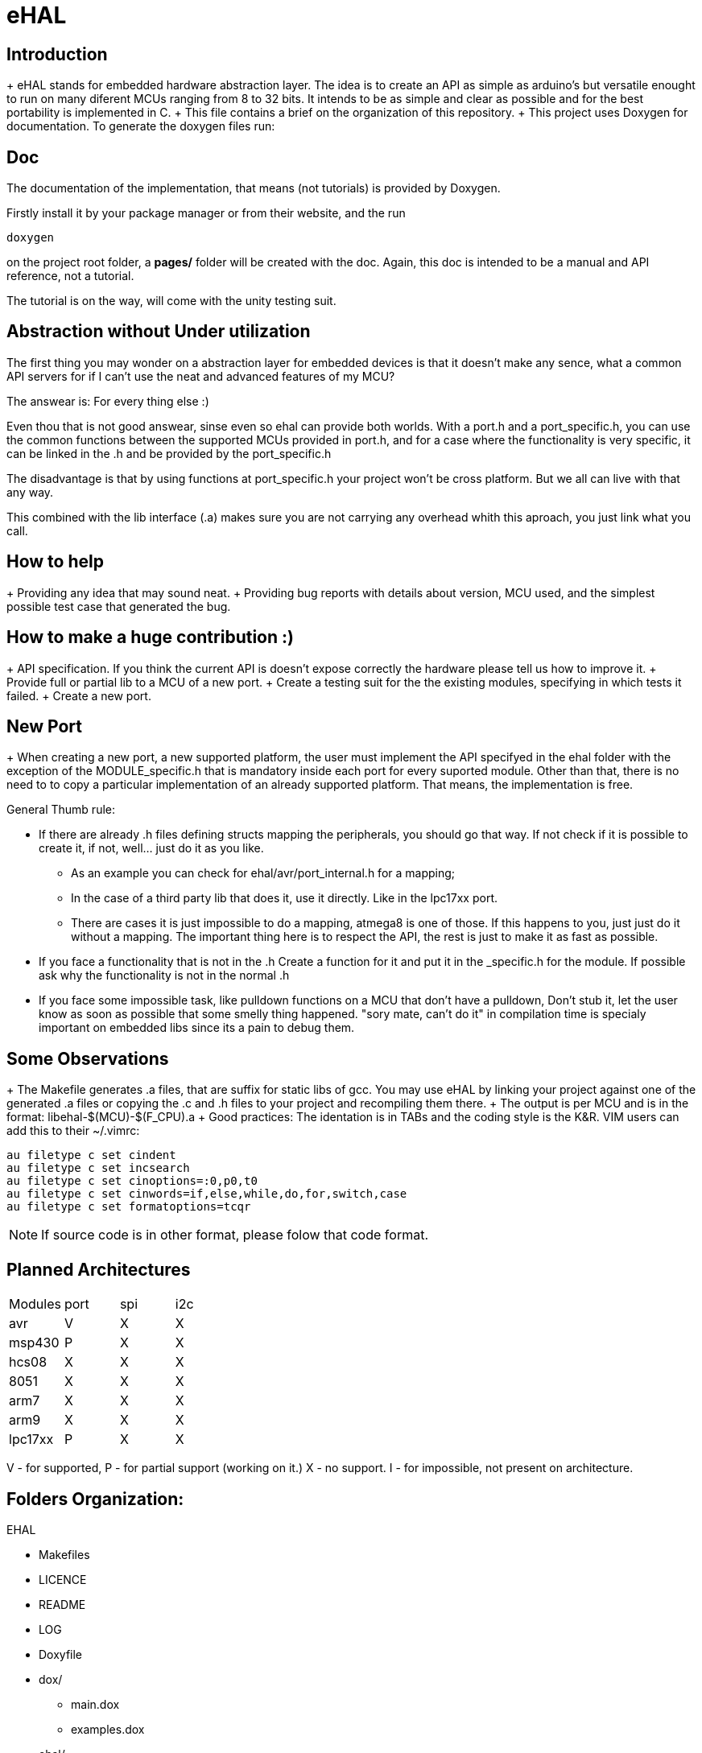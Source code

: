 eHAL
====

Introduction
------------

+ eHAL stands for embedded hardware abstraction layer. The idea is to create an
API as simple as arduino's but versatile enought to run on many diferent MCUs
ranging from 8 to 32 bits. It intends to be as simple and clear as possible and
for the best portability is implemented in C.
+ This file contains a brief on the organization of this repository.
+ This project uses Doxygen for documentation. To generate the doxygen files
run:

Doc
----

The documentation of the implementation, that means (not tutorials) is provided
by Doxygen.

Firstly install it by your package manager or from their website, and the run

----
doxygen
----
on the project root folder, a *pages/* folder will be created with the doc.
Again, this doc is intended to be a manual and API reference, not a tutorial.

The tutorial is on the way, will come with the unity testing suit.

Abstraction without Under utilization
-------------------------------------

The first thing you may wonder on a abstraction layer for embedded devices is
that it doesn't make any sence, what a common API servers for if I can't use the
neat and advanced features of my MCU?

The answear is: For every thing else :)

Even thou that is not good answear, sinse even so ehal can provide both worlds.
With a port.h and a port_specific.h, you can use the common functions between
the supported MCUs provided in port.h, and for a case where the functionality is
very specific, it can be linked in the .h and be provided by the port_specific.h

The disadvantage is that by using functions at port_specific.h your project
won't be cross platform. But we all can live with that any way.

This combined with the lib interface (.a) makes sure you are not carrying any
overhead whith this aproach, you just link what you call.

How to help
-----------

+ Providing any idea that may sound neat.
+ Providing bug reports with details about version, MCU used, and the simplest
possible test case that generated the bug.

How to make a huge contribution :)
----------------------------------

+ API specification. If you think the current API is doesn't expose correctly
the hardware please tell us how to improve it.
+ Provide full or partial lib to a MCU of a new port.
+ Create a testing suit for the the existing modules, specifying in which tests
it failed.
+ Create a new port.

New Port
--------

+ When creating a new port, a new supported platform, the user must implement
the API specifyed in the ehal folder with the exception of the MODULE_specific.h
that is mandatory inside each port for every suported module. Other than that,
there is no need to to copy a particular implementation of an already supported
platform. That means, the implementation is free.

.General Thumb rule:
* If there are already .h files defining structs mapping the
peripherals, you should go that way. If not check if it is possible to create
it, if not, well... just do it as you like.
** As an example you can check for ehal/avr/port_internal.h for a mapping;
** In the case of a third party lib that does it, use it directly. Like in the
lpc17xx port.
** There are cases it is just impossible to do a mapping, atmega8 is one of
those. If this happens to you, just just do it without a mapping. The important
thing here is to respect the API, the rest is just to make it as fast as
possible.
* If you face a functionality that is not in the .h Create a function for it and
put it in the _specific.h for the module. If possible ask why the functionality
is not in the normal .h
* If you face some impossible task, like pulldown functions on a MCU that don't
have a pulldown, Don't stub it, let the user know as soon as possible that some
smelly thing happened. "sory mate, can't do it" in compilation time is specialy
important on embedded libs since its a pain to debug them.

Some Observations
-----------------

+ The Makefile generates .a files, that are suffix for static libs of gcc.
You may use eHAL by linking your project against one of the generated .a files
or copying the .c and .h files to your project and recompiling them there.
+ The output is per MCU and is in the
format: libehal-$(MCU)-$(F_CPU).a
+ Good practices: The identation is in TABs and the coding style is the
K&R. VIM users can add this to their ~/.vimrc:
----
au filetype c set cindent
au filetype c set incsearch
au filetype c set cinoptions=:0,p0,t0
au filetype c set cinwords=if,else,while,do,for,switch,case
au filetype c set formatoptions=tcqr
----
NOTE: If source code is in other format, please folow that code format.

Planned Architectures
---------------------

|==============================================================================
|Modules	|port	|spi	|i2c
|avr		|V	|X	|X
|msp430		|P	|X	|X
|hcs08		|X	|X	|X
|8051		|X	|X	|X
|arm7		|X	|X	|X
|arm9		|X	|X	|X
|lpc17xx	|P	|X	|X
|==============================================================================

V - for supported,
P - for partial support (working on it.)
X - no support.
I - for impossible, not present on architecture.

Folders Organization:
---------------------

.EHAL
*	Makefiles
*	LICENCE
*	README
*	LOG
*	Doxyfile
*	dox/
**		main.dox
**		examples.dox
*	ehal/
**		<headers>
**		portable/
***			queue_init.c
***			...
***			pin_init.c
***			...
**		avr/
***			port.c
***			twi.c
***			spi.c
***			...
**		lpc21xx/
***			...
**		lpc1768/
***			...
**		msp430/
***			...
**		...
